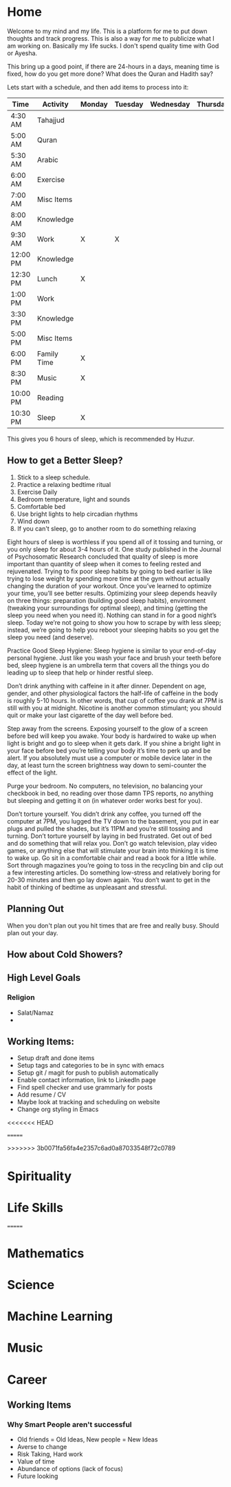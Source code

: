 #+HUGO_BASE_DIR: ../
#+SEQ_TODO: TODO NEXT DRAFT DONE

* Home
  :PROPERTIES:
  :EXPORT_HUGO_SECTION: home
  :EXPORT_FILE_NAME: home
  :END:
 
  Welcome to my mind and my life. This is a platform for me to put down thoughts
  and track progress. This is also a way for me to publicize what I am working
  on. Basically my life sucks. I don't spend quality time with God or Ayesha.

  This bring up a good point, if there are 24-hours in a days, meaning time is
  fixed, how do you get more done? What does the Quran and Hadith say?

  Lets start with a schedule, and then add items to process into it:

  | Time     | Activity    | Monday | Tuesday | Wednesday | Thursday | Friday | Importance            |
  |----------+-------------+--------+---------+-----------+----------+--------+-----------------------|
  | 4:30 AM  | Tahajjud    |        |         |           |          |        | Connect with God      |
  | 5:00 AM  | Quran       |        |         |           |          |        | God's Systems         |
  | 5:30 AM  | Arabic      |        |         |           |          |        | God's Language        |
  | 6:00 AM  | Exercise    |        |         |           |          |        | Physical Well Being   |
  | 7:00 AM  | Misc Items  |        |         |           |          |        | Get Ready, Eat, Drive |
  | 8:00 AM  | Knowledge   |        |         |           |          |        |                       |
  | 9:30 AM  | Work        | X      | X       |           |          |        |                       |
  | 12:00 PM | Knowledge   |        |         |           |          |        |                       |
  | 12:30 PM | Lunch       | X      |         |           |          |        |                       |
  | 1:00 PM  | Work        |        |         |           |          |        |                       |
  | 3:30 PM  | Knowledge   |        |         |           |          |        |                       |
  | 5:00 PM  | Misc Items  |        |         |           |          |        |                       |
  | 6:00 PM  | Family Time | X      |         |           |          |        |                       |
  | 8:30 PM  | Music       | X      |         |           |          |        |                       |
  | 10:00 PM | Reading     |        |         |           |          |        |                       |
  | 10:30 PM | Sleep       | X      |         |           |          |        |                       |
  
  This gives you 6 hours of sleep, which is recommended by Huzur. 

** How to get a Better Sleep?
   1. Stick to a sleep schedule.
   2. Practice a relaxing bedtime ritual
   3. Exercise Daily
   4. Bedroom temperature, light and sounds
   5. Comfortable bed
   6. Use bright lights to help circadian rhythms
   7. Wind down
   8. If you can't sleep, go to another room to do something relaxing
   
   Eight hours of sleep is worthless if you spend all of it tossing and turning,
   or you only sleep for about 3-4 hours of it. One study published in the
   Journal of Psychosomatic Research concluded that quality of sleep is more
   important than quantity of sleep when it comes to feeling rested and
   rejuvenated. Trying to fix poor sleep habits by going to bed earlier is like
   trying to lose weight by spending more time at the gym without actually
   changing the duration of your workout. Once you’ve learned to optimize your
   time, you’ll see better results. Optimizing your sleep depends heavily on
   three things: preparation (building good sleep habits), environment (tweaking
   your surroundings for optimal sleep), and timing (getting the sleep you need
   when you need it). Nothing can stand in for a good night’s sleep. Today we’re
   not going to show you how to scrape by with less sleep; instead, we’re going
   to help you reboot your sleeping habits so you get the sleep you need (and
   deserve). 

   Practice Good Sleep Hygiene: Sleep hygiene is similar to your end-of-day
   personal hygiene. Just like you wash your face and brush your teeth before
   bed, sleep hygiene is an umbrella term that covers all the things you do
   leading up to sleep that help or hinder restful sleep.

   Don’t drink anything with caffeine in it after dinner. Dependent on age,
   gender, and other physiological factors the half-life of caffeine in the body
   is roughly 5-10 hours. In other words, that cup of coffee you drank at 7PM is
   still with you at midnight. Nicotine is another common stimulant; you should
   quit or make your last cigarette of the day well before bed.

   Step away from the screens. Exposing yourself to the glow of a screen before
   bed will keep you awake. Your body is hardwired to wake up when light is
   bright and go to sleep when it gets dark. If you shine a bright light in your
   face before bed you’re telling your body it’s time to perk up and be alert.
   If you absolutely must use a computer or mobile device later in the day, at
   least turn the screen brightness way down to semi-counter the effect of the
   light.

   Purge your bedroom. No computers, no television, no balancing your checkbook
   in bed, no reading over those damn TPS reports, no anything but sleeping and
   getting it on (in whatever order works best for you). 

   Don’t torture yourself. You didn’t drink any coffee, you turned off the
   computer at 7PM, you lugged the TV down to the basement, you put in ear plugs
   and pulled the shades, but it’s 11PM and you’re still tossing and turning.
   Don’t torture yourself by laying in bed frustrated. Get out of bed and do
   something that will relax you. Don’t go watch television, play video games,
   or anything else that will stimulate your brain into thinking it is time to
   wake up. Go sit in a comfortable chair and read a book for a little while.
   Sort through magazines you’re going to toss in the recycling bin and clip out
   a few interesting articles. Do something low-stress and relatively boring for
   20-30 minutes and then go lay down again. You don’t want to get in the habit
   of thinking of bedtime as unpleasant and stressful.


** Planning Out
   When you don't plan out you hit times that are free and really busy. Should
   plan out your day.

** How about Cold Showers?




** High Level Goals
*** Religion
    - Salat/Namaz
    - 


** Working Items:
   - Setup draft and done items
   - Setup tags and categories to be in sync with emacs
   - Setup git / magit for push to publish automatically
   - Enable contact information, link to LinkedIn page
   - Find spell checker and use grammarly for posts
   - Add resume / CV
   - Maybe look at tracking and scheduling on website
   - Change org styling in Emacs 

<<<<<<< HEAD
     
=======

>>>>>>> 3b0071fa56fa4e2357c6ad0a87033548f72c0789
* Spirituality
  :PROPERTIES:
  :EXPORT_HUGO_SECTION: spirituality
  :EXPORT_FILE_NAME: _index
  :EXPORT_HUGO_MENU: :menu "main"
  :EXPORT_HUGO_CUSTOM_FRONT_MATTER: :toc true :type docs
<<<<<<< HEAD
  :END:
  
  
* Life Skills
=======
  :END: 
  
* Mathematics
>>>>>>> 3b0071fa56fa4e2357c6ad0a87033548f72c0789
  :PROPERTIES:
  :EXPORT_HUGO_SECTION: life_skills
  :EXPORT_FILE_NAME: _index
  :EXPORT_HUGO_MENU: :menu "main"
  :EXPORT_HUGO_CUSTOM_FRONT_MATTER: :toc true :type docs
  :END:
  
  
* Mathematics
  :PROPERTIES:
  :EXPORT_HUGO_SECTION: mathematics
  :EXPORT_FILE_NAME: _index
  :EXPORT_HUGO_MENU: :menu "main"
  :EXPORT_HUGO_CUSTOM_FRONT_MATTER: :toc true :type docs
  :END:
  
  
  
* Science
  :PROPERTIES:
  :EXPORT_HUGO_SECTION: science
  :EXPORT_FILE_NAME: _index
  :EXPORT_HUGO_MENU: :menu "main"
  :EXPORT_HUGO_CUSTOM_FRONT_MATTER: :toc true :type docs
  :END:
  
  
  
* Machine Learning
  :PROPERTIES:
  :EXPORT_HUGO_SECTION: mlai
  :EXPORT_FILE_NAME: _index
  :EXPORT_HUGO_MENU: :menu "main"
  :EXPORT_HUGO_CUSTOM_FRONT_MATTER: :toc true :type docs
  :END:
  
  
  

* Music
  :PROPERTIES:
  :EXPORT_HUGO_SECTION: music
  :EXPORT_FILE_NAME: _index
  :EXPORT_HUGO_MENU: :menu "main"
  :EXPORT_HUGO_CUSTOM_FRONT_MATTER: :toc true :type docs
  :END:
  

* Career
  :PROPERTIES:
  :EXPORT_HUGO_SECTION: career
  :EXPORT_FILE_NAME: _index
  :EXPORT_HUGO_MENU: :menu "main"
  :EXPORT_HUGO_CUSTOM_FRONT_MATTER: :toc true :type docs
  :END:


** Working Items 
*** Why Smart People aren't successful
     - Old friends = Old Ideas, New people = New Ideas
     - Averse to change
     - Risk Taking, Hard work
     - Value of time
     - Abundance of options (lack of focus)
     - Future looking




  


